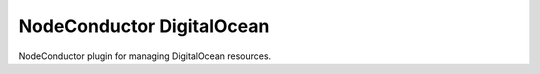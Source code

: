 NodeConductor DigitalOcean
==========================

NodeConductor plugin for managing DigitalOcean resources.

